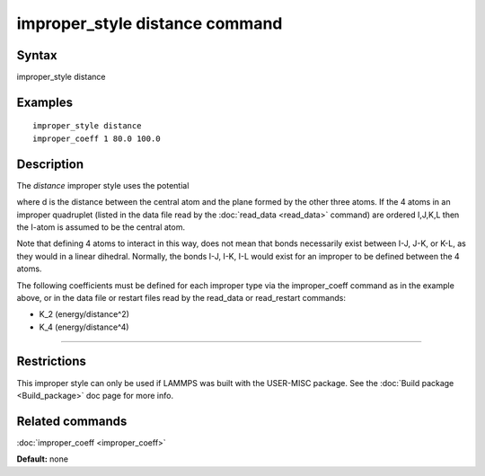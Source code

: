 .. index:: improper\_style distance

improper\_style distance command
================================

Syntax
""""""

improper\_style distance

Examples
""""""""


.. parsed-literal::

   improper_style distance
   improper_coeff 1 80.0 100.0

Description
"""""""""""

The *distance* improper style uses the potential

.. image:: Eqs/improper_dist-1.jpg
   :align: center

where d is the distance between the central atom and the plane formed
by the other three atoms.  If the 4 atoms in an improper quadruplet
(listed in the data file read by the :doc:`read_data <read_data>`
command) are ordered I,J,K,L then the I-atom is assumed to be the
central atom.

.. image:: JPG/improper_distance.jpg
   :align: center

Note that defining 4 atoms to interact in this way, does not mean that
bonds necessarily exist between I-J, J-K, or K-L, as they would in a
linear dihedral. Normally, the bonds I-J, I-K, I-L would exist for an
improper to be defined between the 4 atoms.

The following coefficients must be defined for each improper type via
the improper\_coeff command as in the example above, or in the data
file or restart files read by the read\_data or read\_restart commands:

* K\_2 (energy/distance\^2)
* K\_4 (energy/distance\^4)


----------


Restrictions
""""""""""""


This improper style can only be used if LAMMPS was built with the
USER-MISC package.  See the :doc:`Build package <Build_package>` doc
page for more info.

Related commands
""""""""""""""""

:doc:`improper_coeff <improper_coeff>`

**Default:** none
